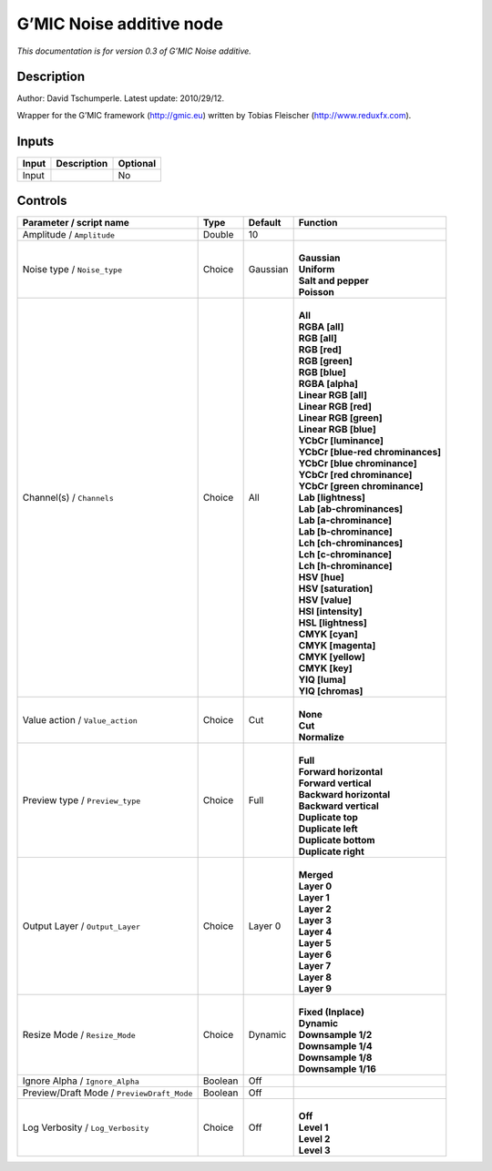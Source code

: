 .. _eu.gmic.Noiseadditive:

G’MIC Noise additive node
=========================

*This documentation is for version 0.3 of G’MIC Noise additive.*

Description
-----------

Author: David Tschumperle. Latest update: 2010/29/12.

Wrapper for the G’MIC framework (http://gmic.eu) written by Tobias Fleischer (http://www.reduxfx.com).

Inputs
------

+-------+-------------+----------+
| Input | Description | Optional |
+=======+=============+==========+
| Input |             | No       |
+-------+-------------+----------+

Controls
--------

.. tabularcolumns:: |>{\raggedright}p{0.2\columnwidth}|>{\raggedright}p{0.06\columnwidth}|>{\raggedright}p{0.07\columnwidth}|p{0.63\columnwidth}|

.. cssclass:: longtable

+--------------------------------------------+---------+----------+-------------------------------------+
| Parameter / script name                    | Type    | Default  | Function                            |
+============================================+=========+==========+=====================================+
| Amplitude / ``Amplitude``                  | Double  | 10       |                                     |
+--------------------------------------------+---------+----------+-------------------------------------+
| Noise type / ``Noise_type``                | Choice  | Gaussian | |                                   |
|                                            |         |          | | **Gaussian**                      |
|                                            |         |          | | **Uniform**                       |
|                                            |         |          | | **Salt and pepper**               |
|                                            |         |          | | **Poisson**                       |
+--------------------------------------------+---------+----------+-------------------------------------+
| Channel(s) / ``Channels``                  | Choice  | All      | |                                   |
|                                            |         |          | | **All**                           |
|                                            |         |          | | **RGBA [all]**                    |
|                                            |         |          | | **RGB [all]**                     |
|                                            |         |          | | **RGB [red]**                     |
|                                            |         |          | | **RGB [green]**                   |
|                                            |         |          | | **RGB [blue]**                    |
|                                            |         |          | | **RGBA [alpha]**                  |
|                                            |         |          | | **Linear RGB [all]**              |
|                                            |         |          | | **Linear RGB [red]**              |
|                                            |         |          | | **Linear RGB [green]**            |
|                                            |         |          | | **Linear RGB [blue]**             |
|                                            |         |          | | **YCbCr [luminance]**             |
|                                            |         |          | | **YCbCr [blue-red chrominances]** |
|                                            |         |          | | **YCbCr [blue chrominance]**      |
|                                            |         |          | | **YCbCr [red chrominance]**       |
|                                            |         |          | | **YCbCr [green chrominance]**     |
|                                            |         |          | | **Lab [lightness]**               |
|                                            |         |          | | **Lab [ab-chrominances]**         |
|                                            |         |          | | **Lab [a-chrominance]**           |
|                                            |         |          | | **Lab [b-chrominance]**           |
|                                            |         |          | | **Lch [ch-chrominances]**         |
|                                            |         |          | | **Lch [c-chrominance]**           |
|                                            |         |          | | **Lch [h-chrominance]**           |
|                                            |         |          | | **HSV [hue]**                     |
|                                            |         |          | | **HSV [saturation]**              |
|                                            |         |          | | **HSV [value]**                   |
|                                            |         |          | | **HSI [intensity]**               |
|                                            |         |          | | **HSL [lightness]**               |
|                                            |         |          | | **CMYK [cyan]**                   |
|                                            |         |          | | **CMYK [magenta]**                |
|                                            |         |          | | **CMYK [yellow]**                 |
|                                            |         |          | | **CMYK [key]**                    |
|                                            |         |          | | **YIQ [luma]**                    |
|                                            |         |          | | **YIQ [chromas]**                 |
+--------------------------------------------+---------+----------+-------------------------------------+
| Value action / ``Value_action``            | Choice  | Cut      | |                                   |
|                                            |         |          | | **None**                          |
|                                            |         |          | | **Cut**                           |
|                                            |         |          | | **Normalize**                     |
+--------------------------------------------+---------+----------+-------------------------------------+
| Preview type / ``Preview_type``            | Choice  | Full     | |                                   |
|                                            |         |          | | **Full**                          |
|                                            |         |          | | **Forward horizontal**            |
|                                            |         |          | | **Forward vertical**              |
|                                            |         |          | | **Backward horizontal**           |
|                                            |         |          | | **Backward vertical**             |
|                                            |         |          | | **Duplicate top**                 |
|                                            |         |          | | **Duplicate left**                |
|                                            |         |          | | **Duplicate bottom**              |
|                                            |         |          | | **Duplicate right**               |
+--------------------------------------------+---------+----------+-------------------------------------+
| Output Layer / ``Output_Layer``            | Choice  | Layer 0  | |                                   |
|                                            |         |          | | **Merged**                        |
|                                            |         |          | | **Layer 0**                       |
|                                            |         |          | | **Layer 1**                       |
|                                            |         |          | | **Layer 2**                       |
|                                            |         |          | | **Layer 3**                       |
|                                            |         |          | | **Layer 4**                       |
|                                            |         |          | | **Layer 5**                       |
|                                            |         |          | | **Layer 6**                       |
|                                            |         |          | | **Layer 7**                       |
|                                            |         |          | | **Layer 8**                       |
|                                            |         |          | | **Layer 9**                       |
+--------------------------------------------+---------+----------+-------------------------------------+
| Resize Mode / ``Resize_Mode``              | Choice  | Dynamic  | |                                   |
|                                            |         |          | | **Fixed (Inplace)**               |
|                                            |         |          | | **Dynamic**                       |
|                                            |         |          | | **Downsample 1/2**                |
|                                            |         |          | | **Downsample 1/4**                |
|                                            |         |          | | **Downsample 1/8**                |
|                                            |         |          | | **Downsample 1/16**               |
+--------------------------------------------+---------+----------+-------------------------------------+
| Ignore Alpha / ``Ignore_Alpha``            | Boolean | Off      |                                     |
+--------------------------------------------+---------+----------+-------------------------------------+
| Preview/Draft Mode / ``PreviewDraft_Mode`` | Boolean | Off      |                                     |
+--------------------------------------------+---------+----------+-------------------------------------+
| Log Verbosity / ``Log_Verbosity``          | Choice  | Off      | |                                   |
|                                            |         |          | | **Off**                           |
|                                            |         |          | | **Level 1**                       |
|                                            |         |          | | **Level 2**                       |
|                                            |         |          | | **Level 3**                       |
+--------------------------------------------+---------+----------+-------------------------------------+
